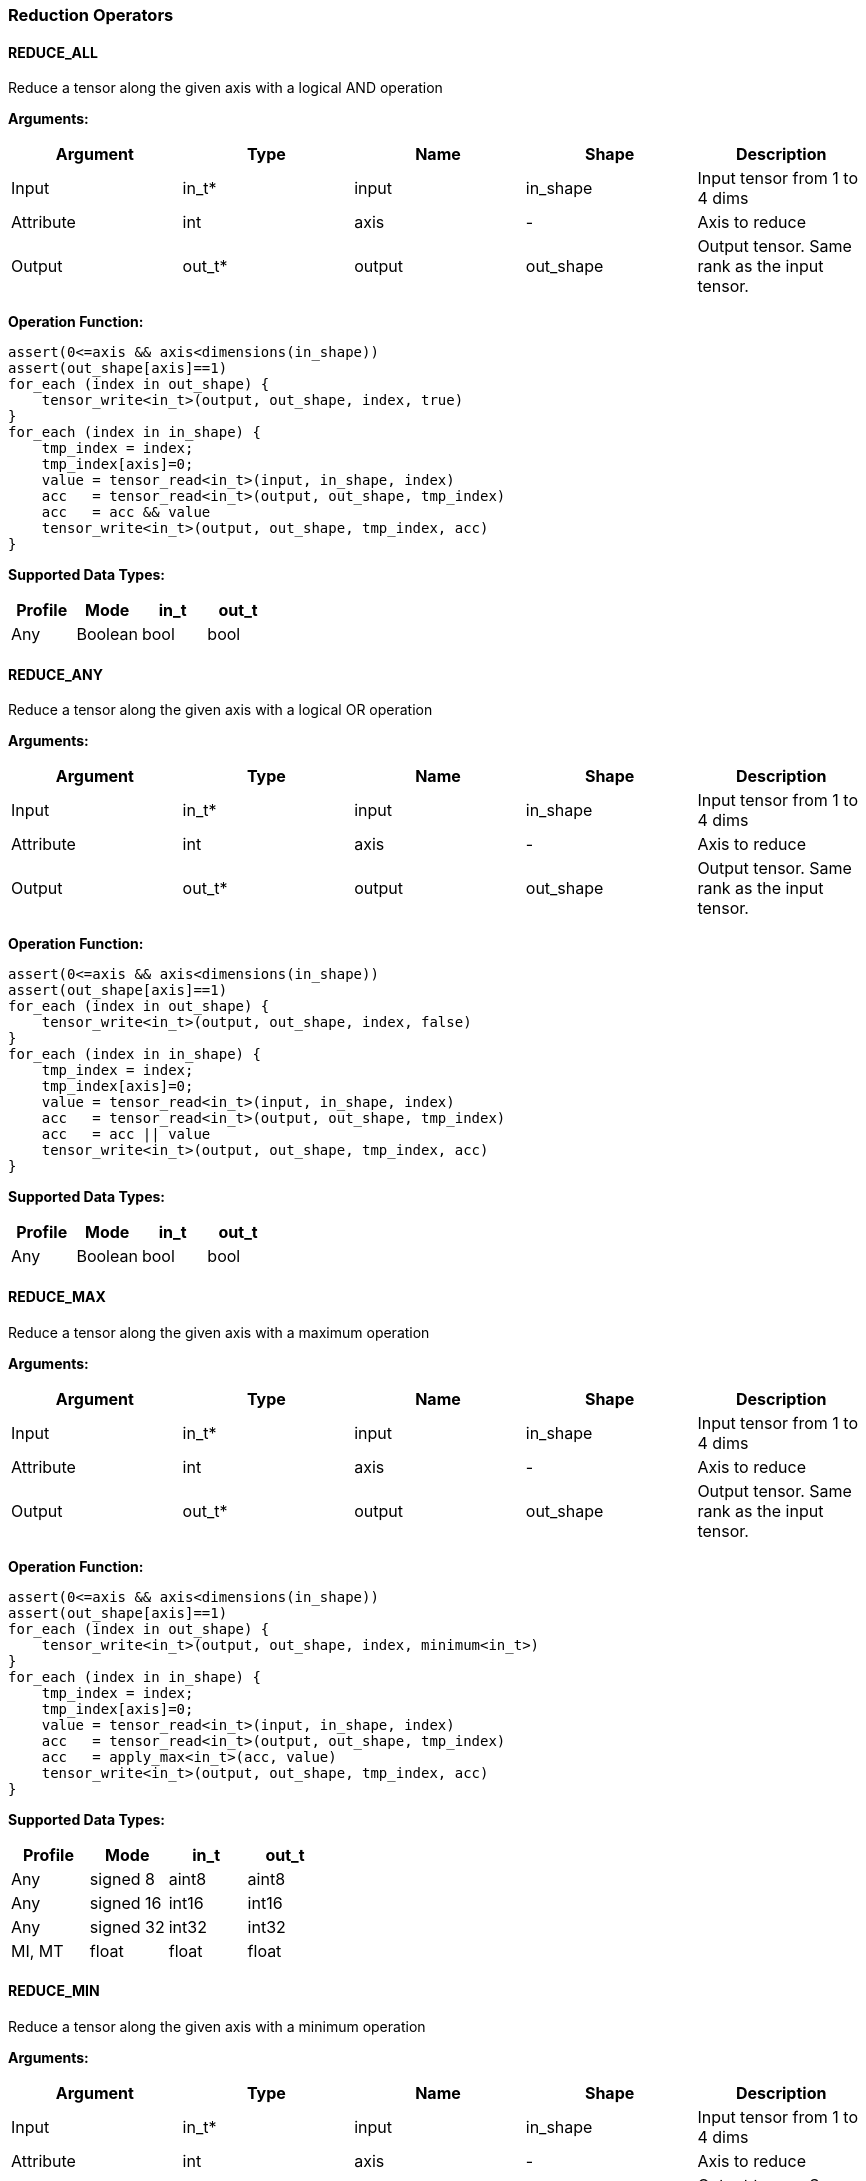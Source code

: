 //
// This confidential and proprietary software may be used only as
// authorised by a licensing agreement from ARM Limited
// (C) COPYRIGHT 2020 ARM Limited
// ALL RIGHTS RESERVED
// The entire notice above must be reproduced on all authorised
// copies and copies may only be made to the extent permitted
// by a licensing agreement from ARM Limited.

=== Reduction Operators

==== REDUCE_ALL

Reduce a tensor along the given axis with a logical AND operation

*Arguments:*

|===
|Argument|Type|Name|Shape|Description

|Input|in_t*|input|in_shape|Input tensor from 1 to 4 dims
|Attribute|int|axis|-|Axis to reduce
|Output|out_t*|output|out_shape|Output tensor. Same rank as the input tensor.
|===

*Operation Function:*

[source,c]
----
assert(0<=axis && axis<dimensions(in_shape))
assert(out_shape[axis]==1)
for_each (index in out_shape) {
    tensor_write<in_t>(output, out_shape, index, true)
}
for_each (index in in_shape) {
    tmp_index = index;
    tmp_index[axis]=0;
    value = tensor_read<in_t>(input, in_shape, index)
    acc   = tensor_read<in_t>(output, out_shape, tmp_index)
    acc   = acc && value
    tensor_write<in_t>(output, out_shape, tmp_index, acc)
}
----

*Supported Data Types:*

|===
|Profile|Mode|in_t|out_t

|Any|Boolean|bool|bool
|===

==== REDUCE_ANY

Reduce a tensor along the given axis with a logical OR operation

*Arguments:*

|===
|Argument|Type|Name|Shape|Description

|Input|in_t*|input|in_shape|Input tensor from 1 to 4 dims
|Attribute|int|axis|-|Axis to reduce
|Output|out_t*|output|out_shape|Output tensor. Same rank as the input tensor.
|===

*Operation Function:*

[source,c]
----
assert(0<=axis && axis<dimensions(in_shape))
assert(out_shape[axis]==1)
for_each (index in out_shape) {
    tensor_write<in_t>(output, out_shape, index, false)
}
for_each (index in in_shape) {
    tmp_index = index;
    tmp_index[axis]=0;
    value = tensor_read<in_t>(input, in_shape, index)
    acc   = tensor_read<in_t>(output, out_shape, tmp_index)
    acc   = acc || value
    tensor_write<in_t>(output, out_shape, tmp_index, acc)
}
----

*Supported Data Types:*

|===
|Profile|Mode|in_t|out_t

|Any|Boolean|bool|bool
|===

==== REDUCE_MAX

Reduce a tensor along the given axis with a maximum operation

*Arguments:*

|===
|Argument|Type|Name|Shape|Description

|Input|in_t*|input|in_shape|Input tensor from 1 to 4 dims
|Attribute|int|axis|-|Axis to reduce
|Output|out_t*|output|out_shape|Output tensor. Same rank as the input tensor.
|===

*Operation Function:*

[source,c]
----
assert(0<=axis && axis<dimensions(in_shape))
assert(out_shape[axis]==1)
for_each (index in out_shape) {
    tensor_write<in_t>(output, out_shape, index, minimum<in_t>)
}
for_each (index in in_shape) {
    tmp_index = index;
    tmp_index[axis]=0;
    value = tensor_read<in_t>(input, in_shape, index)
    acc   = tensor_read<in_t>(output, out_shape, tmp_index)
    acc   = apply_max<in_t>(acc, value)
    tensor_write<in_t>(output, out_shape, tmp_index, acc)
}
----

*Supported Data Types:*

|===
|Profile|Mode|in_t|out_t

|Any|signed 8|aint8|aint8
|Any|signed 16|int16|int16
|Any|signed 32|int32|int32
|MI, MT|float|float|float
|===

==== REDUCE_MIN

Reduce a tensor along the given axis with a minimum operation

*Arguments:*
|===
|Argument|Type|Name|Shape|Description

|Input|in_t*|input|in_shape|Input tensor from 1 to 4 dims
|Attribute|int|axis|-|Axis to reduce
|Output|out_t*|output|out_shape|Output tensor. Same rank as the input tensor.
|===

*Quantization Parameters:*

Quantization is ignored when doing the REDUCE_MIN operation. The input and output must maintain the same parameters.

*Operation Function:*

[source,c]
----
assert(0<=axis && axis<dimensions(in_shape))
assert(out_shape[axis]==1)
for_each (index in out_shape) {
    tensor_write<in_t>(output, out_shape, index, maximum<in_t>)
}
for_each (index in in_shape) {
    tmp_index = index;
    tmp_index[axis]=0;
    value = tensor_read<in_t>(input, in_shape, index)
    acc   = tensor_read<in_t>(output, out_shape, tmp_index)
    acc   = apply_min<in_t>(acc, value)
    tensor_write<in_t>(output, out_shape, tmp_index, acc)
}
----

*Supported Data Types:*

|===
|Profile|Mode|in_t|out_t

|Any|signed 8|aint8|aint8
|Any|signed 16|int16|int16
|Any|signed 32|int32|int32
|MI, MT|float|float|float
|===

==== REDUCE_PRODUCT

Reduce a tensor along the given axis by computing the product of the axis.

*Arguments:*

|===
|Argument|Type|Name|Shape|Description

|Input|in_t*|input|in_shape|Input tensor from 1 to 4 dims
|Attribute|int|axis|-|Axis to reduce
|Output|out_t*|output|out_shape|Output tensor. Same rank as the input tensor.
|===

*Operation Function:*

[source,c]
----
assert(0<=axis && axis<dimensions(in_shape))
assert(out_shape[axis]==1)
for_each (index in out_shape) {
    tensor_write<in_t>(output, out_shape, index, 1.0)
}
for_each (index in in_shape) {
    tmp_index = index;
    tmp_index[axis]=0;
    value = tensor_read<in_t>(input, in_shape, index)
    acc   = tensor_read<in_t>(output, out_shape, tmp_index)
    acc   = acc * value
    tensor_write<in_t>(output, out_shape, tmp_index, acc)
}
----

*Supported Data Types:*

|===
|Profile|Mode|in_t|out_t

|MI, MT|float|float|float
|===

==== REDUCE_SUM

Reduce a tensor along the given axis by computing the sum of the axis.

*Arguments:*

|===
|Argument|Type|Name|Shape|Description

|Input|in_t*|input|in_shape|Input tensor from 1 to 4 dims
|Attribute|int|axis|-|Axis to reduce
|Output|out_t*|output|out_shape|Output tensor. Same rank as the input tensor.
|===

*Operation Function:*

[source,c]
----
assert(0<=axis && axis<dimensions(in_shape))
assert(out_shape[axis]==1)
for_each (index in out_shape) {
    tensor_write<in_t>(output, out_shape, index, 0)
}
for_each (index in in_shape) {
    tmp_index = index;
    tmp_index[axis]=0;
    value = tensor_read<in_t>(input, in_shape, index)
    acc   = tensor_read<in_t>(output, out_shape, tmp_index)
    acc   = apply_add<in_t>(acc, value)
    tensor_write<in_t>(output, out_shape, tmp_index, acc)
}
----

*Supported Data Types:*

|===
|Profile|Mode|in_t|out_t

|Any|signed 32|int32|int32
|MI, MT|float|float|float
|===

